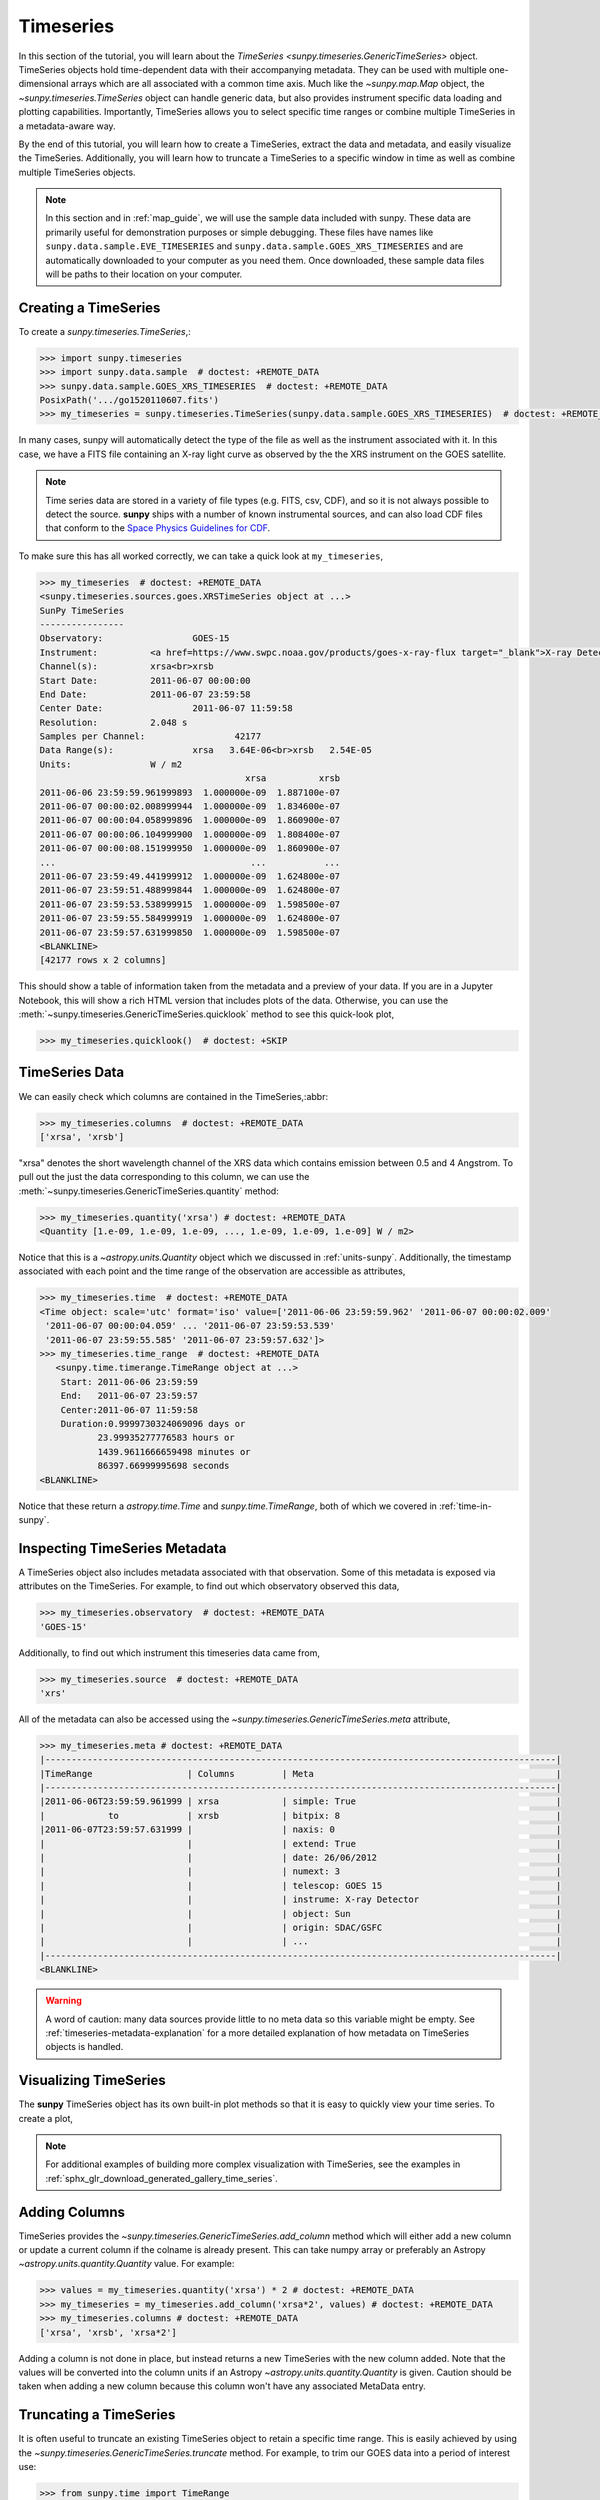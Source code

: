 .. _timeseries_guide:

**********
Timeseries
**********

In this section of the tutorial, you will learn about the `TimeSeries <sunpy.timeseries.GenericTimeSeries>` object.
TimeSeries objects hold time-dependent data with their accompanying metadata.
They can be used with multiple one-dimensional arrays which are all associated with a common time axis.
Much like the `~sunpy.map.Map` object, the `~sunpy.timeseries.TimeSeries` object can handle generic data, but also provides instrument specific data loading and plotting capabilities.
Importantly, TimeSeries allows you to select specific time ranges or combine multiple TimeSeries in a metadata-aware way.

By the end of this tutorial, you will learn how to create a TimeSeries, extract the data and metadata, and easily visualize the TimeSeries.
Additionally, you will learn how to truncate a TimeSeries to a specific window in time as well as combine multiple TimeSeries objects.

.. note::

    In this section and in :ref:`map_guide`, we will use the sample data included with sunpy.
    These data are primarily useful for demonstration purposes or simple debugging.
    These files have names like ``sunpy.data.sample.EVE_TIMESERIES`` and ``sunpy.data.sample.GOES_XRS_TIMESERIES`` and are automatically downloaded to your computer as you need them.
    Once downloaded, these sample data files will be paths to their location on your computer.

.. _creating-timeseries:

Creating a TimeSeries
=====================

To create a `sunpy.timeseries.TimeSeries`,:

.. code-block:: python

    >>> import sunpy.timeseries
    >>> import sunpy.data.sample  # doctest: +REMOTE_DATA
    >>> sunpy.data.sample.GOES_XRS_TIMESERIES  # doctest: +REMOTE_DATA
    PosixPath('.../go1520110607.fits')
    >>> my_timeseries = sunpy.timeseries.TimeSeries(sunpy.data.sample.GOES_XRS_TIMESERIES)  # doctest: +REMOTE_DATA

In many cases, sunpy will automatically detect the type of the file as well as the instrument associated with it.
In this case, we have a FITS file containing an X-ray light curve as observed by the the XRS instrument on the GOES satellite.

.. note::

    Time series data are stored in a variety of file types (e.g. FITS, csv, CDF), and so it is not always possible to detect the source.
    **sunpy** ships with a number of known instrumental sources, and can also load CDF files that conform to the `Space Physics Guidelines for CDF <https://spdf.gsfc.nasa.gov/sp_use_of_cdf.html>`__.

To make sure this has all worked correctly, we can take a quick look at ``my_timeseries``,

.. code-block:: python

    >>> my_timeseries  # doctest: +REMOTE_DATA
    <sunpy.timeseries.sources.goes.XRSTimeSeries object at ...>
    SunPy TimeSeries
    ----------------
    Observatory:		 GOES-15
    Instrument:		 <a href=https://www.swpc.noaa.gov/products/goes-x-ray-flux target="_blank">X-ray Detector</a>
    Channel(s):		 xrsa<br>xrsb
    Start Date:		 2011-06-07 00:00:00
    End Date:		 2011-06-07 23:59:58
    Center Date:		 2011-06-07 11:59:58
    Resolution:		 2.048 s
    Samples per Channel:		 42177
    Data Range(s):		 xrsa   3.64E-06<br>xrsb   2.54E-05
    Units:		 W / m2
                                           xrsa          xrsb
    2011-06-06 23:59:59.961999893  1.000000e-09  1.887100e-07
    2011-06-07 00:00:02.008999944  1.000000e-09  1.834600e-07
    2011-06-07 00:00:04.058999896  1.000000e-09  1.860900e-07
    2011-06-07 00:00:06.104999900  1.000000e-09  1.808400e-07
    2011-06-07 00:00:08.151999950  1.000000e-09  1.860900e-07
    ...                                     ...           ...
    2011-06-07 23:59:49.441999912  1.000000e-09  1.624800e-07
    2011-06-07 23:59:51.488999844  1.000000e-09  1.624800e-07
    2011-06-07 23:59:53.538999915  1.000000e-09  1.598500e-07
    2011-06-07 23:59:55.584999919  1.000000e-09  1.624800e-07
    2011-06-07 23:59:57.631999850  1.000000e-09  1.598500e-07
    <BLANKLINE>
    [42177 rows x 2 columns]

This should show a table of information taken from the metadata and a preview of your data.
If you are in a Jupyter Notebook, this will show a rich HTML version that includes plots of the data.
Otherwise, you can use the :meth:`~sunpy.timeseries.GenericTimeSeries.quicklook` method to see this quick-look plot,

.. code-block:: python

    >>> my_timeseries.quicklook()  # doctest: +SKIP

.. generate:: html
    :html_border:

    import sunpy.timeseries
    import sunpy.data.sample
    my_timeseries = sunpy.timeseries.TimeSeries(sunpy.data.sample.GOES_XRS_TIMESERIES)
    print(my_timeseries._repr_html_())

.. _timeseries-data:

TimeSeries Data
===============

We can easily check which columns are contained in the TimeSeries,:abbr:

.. code-block:: python

    >>> my_timeseries.columns  # doctest: +REMOTE_DATA
    ['xrsa', 'xrsb']

"xrsa" denotes the short wavelength channel of the XRS data which contains emission between 0.5 and 4 Angstrom.
To pull out the just the data corresponding to this column, we can use the :meth:`~sunpy.timeseries.GenericTimeSeries.quantity` method:

.. code-block:: python

    >>> my_timeseries.quantity('xrsa') # doctest: +REMOTE_DATA
    <Quantity [1.e-09, 1.e-09, 1.e-09, ..., 1.e-09, 1.e-09, 1.e-09] W / m2>

Notice that this is a `~astropy.units.Quantity` object which we discussed in :ref:`units-sunpy`.
Additionally, the timestamp associated with each point and the time range of the observation are accessible as attributes,

.. code-block:: python

    >>> my_timeseries.time  # doctest: +REMOTE_DATA
    <Time object: scale='utc' format='iso' value=['2011-06-06 23:59:59.962' '2011-06-07 00:00:02.009'
     '2011-06-07 00:00:04.059' ... '2011-06-07 23:59:53.539'
     '2011-06-07 23:59:55.585' '2011-06-07 23:59:57.632']>
    >>> my_timeseries.time_range  # doctest: +REMOTE_DATA
       <sunpy.time.timerange.TimeRange object at ...>
        Start: 2011-06-06 23:59:59
        End:   2011-06-07 23:59:57
        Center:2011-06-07 11:59:58
        Duration:0.9999730324069096 days or
               23.99935277776583 hours or
               1439.9611666659498 minutes or
               86397.66999995698 seconds
    <BLANKLINE>

Notice that these return a `astropy.time.Time` and `sunpy.time.TimeRange`, both of which we covered in :ref:`time-in-sunpy`.

.. _inspecting-timeseries:

Inspecting TimeSeries Metadata
===============================

A TimeSeries object also includes metadata associated with that observation.
Some of this metadata is exposed via attributes on the TimeSeries.
For example, to find out which observatory observed this data,

.. code-block:: python

    >>> my_timeseries.observatory  # doctest: +REMOTE_DATA
    'GOES-15'

Additionally, to find out which instrument this timeseries data came from,

.. code-block:: python

    >>> my_timeseries.source  # doctest: +REMOTE_DATA
    'xrs'

All of the metadata can also be accessed using the `~sunpy.timeseries.GenericTimeSeries.meta` attribute,

.. code-block:: python

    >>> my_timeseries.meta # doctest: +REMOTE_DATA
    |-------------------------------------------------------------------------------------------------|
    |TimeRange                  | Columns         | Meta                                              |
    |-------------------------------------------------------------------------------------------------|
    |2011-06-06T23:59:59.961999 | xrsa            | simple: True                                      |
    |            to             | xrsb            | bitpix: 8                                         |
    |2011-06-07T23:59:57.631999 |                 | naxis: 0                                          |
    |                           |                 | extend: True                                      |
    |                           |                 | date: 26/06/2012                                  |
    |                           |                 | numext: 3                                         |
    |                           |                 | telescop: GOES 15                                 |
    |                           |                 | instrume: X-ray Detector                          |
    |                           |                 | object: Sun                                       |
    |                           |                 | origin: SDAC/GSFC                                 |
    |                           |                 | ...                                               |
    |-------------------------------------------------------------------------------------------------|
    <BLANKLINE>

.. warning::

    A word of caution: many data sources provide little to no meta data so this variable might be empty.
    See :ref:`timeseries-metadata-explanation` for a more detailed explanation of how metadata on TimeSeries objects is handled.


.. _plotting-timeseries:

Visualizing TimeSeries
======================

.. plot::
    :nofigs:
    :context: close-figs
    :show-source-link: False

    # This is here to put my_timeseries in the scope of the plot directives.
    # This avoids repeating code in the example source code that is actually displayed.
    # This snippet of code is not visible in the rendered documentation.
    import sunpy.timeseries
    import sunpy.data.sample
    my_timeseries = sunpy.timeseries.TimeSeries(sunpy.data.sample.GOES_XRS_TIMESERIES)

The **sunpy** TimeSeries object has its own built-in plot methods so that it is easy to quickly view your time series.
To create a plot,

.. plot::
   :include-source:
   :context: close-figs

   import matplotlib.pyplot as plt

   fig, ax = plt.subplots()
   my_timeseries.plot(axes=ax)
   plt.show()

.. note::

    For additional examples of building more complex visualization with TimeSeries, see the examples in :ref:`sphx_glr_download_generated_gallery_time_series`.

Adding Columns
==============

TimeSeries provides the `~sunpy.timeseries.GenericTimeSeries.add_column` method which will either add a new column or update a current column if the colname is already present.
This can take numpy array or preferably an Astropy `~astropy.units.quantity.Quantity` value.
For example:

.. code-block:: python

    >>> values = my_timeseries.quantity('xrsa') * 2 # doctest: +REMOTE_DATA
    >>> my_timeseries = my_timeseries.add_column('xrsa*2', values) # doctest: +REMOTE_DATA
    >>> my_timeseries.columns # doctest: +REMOTE_DATA
    ['xrsa', 'xrsb', 'xrsa*2']

Adding a column is not done in place, but instead returns a new TimeSeries with the new column added.
Note that the values will be converted into the column units if an Astropy `~astropy.units.quantity.Quantity` is given.
Caution should be taken when adding a new column because this column won't have any associated MetaData entry.

Truncating a TimeSeries
=======================

It is often useful to truncate an existing TimeSeries object to retain a specific time range.
This is easily achieved by using the `~sunpy.timeseries.GenericTimeSeries.truncate` method.
For example, to trim our GOES data into a period of interest use:

.. code-block:: python

    >>> from sunpy.time import TimeRange
    >>> tr = TimeRange('2012-06-01 05:00', '2012-06-01 06:30')
    >>> my_timeseries_trunc = my_timeseries.truncate(tr) # doctest: +REMOTE_DATA

This takes a number of different arguments, such as the start and end dates (as datetime or string objects) or a `~sunpy.time.TimeRange` as used above.
Note that the truncated TimeSeries will have a truncated `~sunpy.timeseries.TimeSeriesMetaData` object, which may include dropping metadata entries for data totally cut out from the TimeSeries.
If you want to truncate using slice-like values you can, for example taking every 2nd value from 0 to 10000 can be done using:

.. code-block:: python

    >>> my_timeseries_trunc = my_timeseries.truncate(0, 100000, 2) # doctest: +REMOTE_DATA

Concatenating TimeSeries
========================

It's common to want to combine a number of TimeSeries together into a single TimeSeries.
In the simplest scenario this is to combine data from a single source over several time ranges, for example if you wanted to combine the daily GOES data to get a week or more of constant data in one TimeSeries.
This can be performed using the TimeSeries factory with the ``concatenate=True`` keyword argument:

.. code-block:: python

    >>> concatenated_timeseries = sunpy.timeseries.TimeSeries(filepath1, filepath2, source='XRS', concatenate=True)  # doctest: +SKIP

Note, you can list any number of files, or a folder or use a glob to select the input files to be concatenated.
It is possible to concatenate two TimeSeries after creating them with the factory using the `~sunpy.timeseries.GenericTimeSeries.concatenate` method.
For example:

.. code-block:: python

    >>> concatenated_timeseries = goes_timeseries_1.concatenate(goes_timeseries_2) # doctest: +SKIP

This will result in a TimeSeries identical to if you used the factory to create it in one step.
A limitation of the TimeSeries class is that often it is not easy to determine the source observatory/instrument of a file, generally because the file formats used vary depending on the scientific working groups, thus some sources need to be explicitly stated (as a keyword argument) and so it is not possible to concatenate files from multiple sources with the factory.
To do this you can still use the `~sunpy.timeseries.GenericTimeSeries.concatenate` method, which will create a new TimeSeries with all the rows and columns of the source and concatenated TimeSeries in one:

.. code-block:: python

    >>> eve_ts = sunpy.timeseries.TimeSeries(sunpy.data.sample.EVE_TIMESERIES, source='eve') # doctest: +REMOTE_DATA
    >>> concatenated_timeseries = my_timeseries.concatenate(eve_ts) # doctest: +REMOTE_DATA

Note that the more complex `~sunpy.timeseries.TimeSeriesMetaData` object now has 2 entries and shows details on both:

.. code-block:: python

    >>> concatenated_timeseries.meta # doctest: +REMOTE_DATA
        |-------------------------------------------------------------------------------------------------|
    |TimeRange                  | Columns         | Meta                                              |
    |-------------------------------------------------------------------------------------------------|
    |2011-06-06T23:59:59.961999 | xrsa            | simple: True                                      |
    |            to             | xrsb            | bitpix: 8                                         |
    |2011-06-07T23:59:57.631999 |                 | naxis: 0                                          |
    |                           |                 | extend: True                                      |
    |                           |                 | date: 26/06/2012                                  |
    |                           |                 | numext: 3                                         |
    |                           |                 | telescop: GOES 15                                 |
    |                           |                 | instrume: X-ray Detector                          |
    |                           |                 | object: Sun                                       |
    |                           |                 | origin: SDAC/GSFC                                 |
    |                           |                 | ...                                               |
    |-------------------------------------------------------------------------------------------------|
    |2011-06-07T00:00:00.000000 | XRS-B proxy     | data_list: 20110607_EVE_L0CS_DIODES_1m.txt        |
    |            to             | XRS-A proxy     | created: Tue Jun  7 23:59:10 2011 UTC             |
    |2011-06-07T23:59:00.000000 | SEM proxy       | origin: SDO/EVE Science Processing and Operations |
    |                           | 0.1-7ESPquad    | units: W/m^2 for irradiance, dark is counts/(0.25s|
    |                           | 17.1ESP         | source: SDO-EVE ESP and MEGS-P instruments, http:/|
    |                           | 25.7ESP         | product: Level 0CS, 1-minute averaged SDO-EVE Sola|
    |                           | 30.4ESP         | version: 2.1, code updated 2011-May-12            |
    |                           | 36.6ESP         | missing data: -1.00e+00                           |
    |                           | darkESP         | hhmm: hour and minute in UT                       |
    |                           | 121.6MEGS-P     | xrs-b proxy: a model of the expected XRS-B 0.1-0.8|
    |                           | ...             | ...                                               |
    |-------------------------------------------------------------------------------------------------|
    <BLANKLINE>
